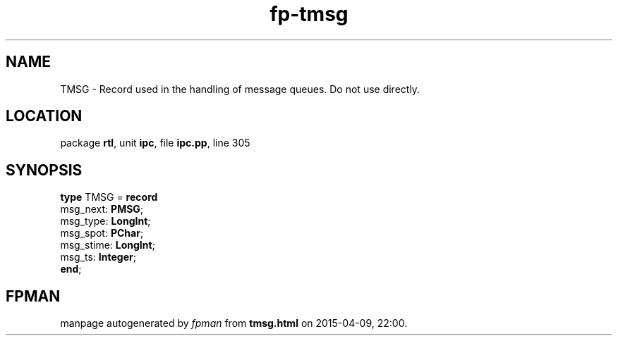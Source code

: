 .\" file autogenerated by fpman
.TH "fp-tmsg" 3 "2014-03-14" "fpman" "Free Pascal Programmer's Manual"
.SH NAME
TMSG - Record used in the handling of message queues. Do not use directly.
.SH LOCATION
package \fBrtl\fR, unit \fBipc\fR, file \fBipc.pp\fR, line 305
.SH SYNOPSIS
\fBtype\fR TMSG = \fBrecord\fR
  msg_next: \fBPMSG\fR;
  msg_type: \fBLongInt\fR;
  msg_spot: \fBPChar\fR;
  msg_stime: \fBLongInt\fR;
  msg_ts: \fBInteger\fR;
.br
\fBend\fR;
.SH FPMAN
manpage autogenerated by \fIfpman\fR from \fBtmsg.html\fR on 2015-04-09, 22:00.

